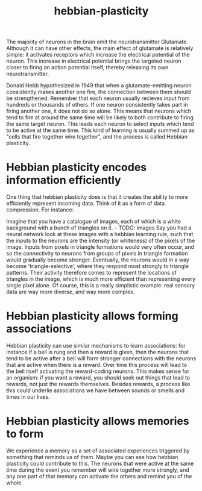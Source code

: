 :PROPERTIES:
:ID:       14baaec1-d68e-4fab-88a0-8e51986e4499
:END:
#+title: hebbian-plasticity

The majority of neurons in the brain emit the neurotransmitter Glutamate.
Although it can have other effects, the main effect of glutamate is relatively simple: it activates receptors which increase the electrical potential of the neuron.
This increase in electrical potential brings the targeted neuron closer to firing an action potential itself, thereby releasing its own neurotransmitter.


Donald Hebb hypothesized in 1949 that when a glutamate-emitting neuron consistently makes another one fire, the connection between them should be strengthened.
Remember that each neuron usually recieves input from hundreds or thousands of others.
If one neuron consistently takes part in firing another one, it does not do so alone.
This means that neurons which tend to fire at around the same time will be likely to both contribute to firing the same target neuron.
This leads each neuron to select inputs which tend to be active at the same time.
This kind of learning is usually summed up as "cells that fire together wire together", and the process is called Hebbian plasticity.

* Hebbian plasticity encodes information efficiently

One thing that hebbian plasticity does is that it creates the ability to more efficiently represent incoming data.
Think of it as a form of data compression.
For instance:

Imagine that you have a catalogue of images, each of which is a white background with a bunch of triangles on it.
-- TODO: images
Say you had a neural network look at these images with a hebbian learning rule, such that the inputs to the neurons are the intensity (or whiteness) of the pixels of the image.
Inputs from pixels in triangle formations would very often occur, and so the connectivity to neurons from groups of pixels in triangle formation would gradually become stronger.
Eventually, the neurons would in a way become 'triangle-selective', where they respond most strongly to triangle patterns.
Their activity therefore comes to represent the locations of triangles in the image, which is much more efficient than representing every single pixel alone.
Of course, this is a really simplistic example: real sensory data are way more diverse, and way more complex.

# TODO: should I include a mention of hebbian principal component analysis here?

* Hebbian plasticity allows forming associations

Hebbian plasticity can use similar mechanisms to learn associations: for instance if a bell is rung and then a reward is given, then the neurons that tend to be active after a bell will form stronger connections with the neurons that are active when there is a reward.
Over time this process will lead to the bell itself activating the reward-coding neurons.
This makes sense for an organism: if you want a reward, you should seek out things that lead to rewards, not just the rewards themselves.
Besides rewards, a process like this could underlie associations we have between sounds or smells and times in our lives.

* Hebbian plasticity allows memories to form

We experience a memory as a set of associated experiences triggered by something that reminds us of them.
Maybe you can see how hebbian plasticity could contribute to this.
The neurons that were active at the same time during the event you remember will wire together more strongly, and any one part of that memory can activate the others and remind you of the whole.

